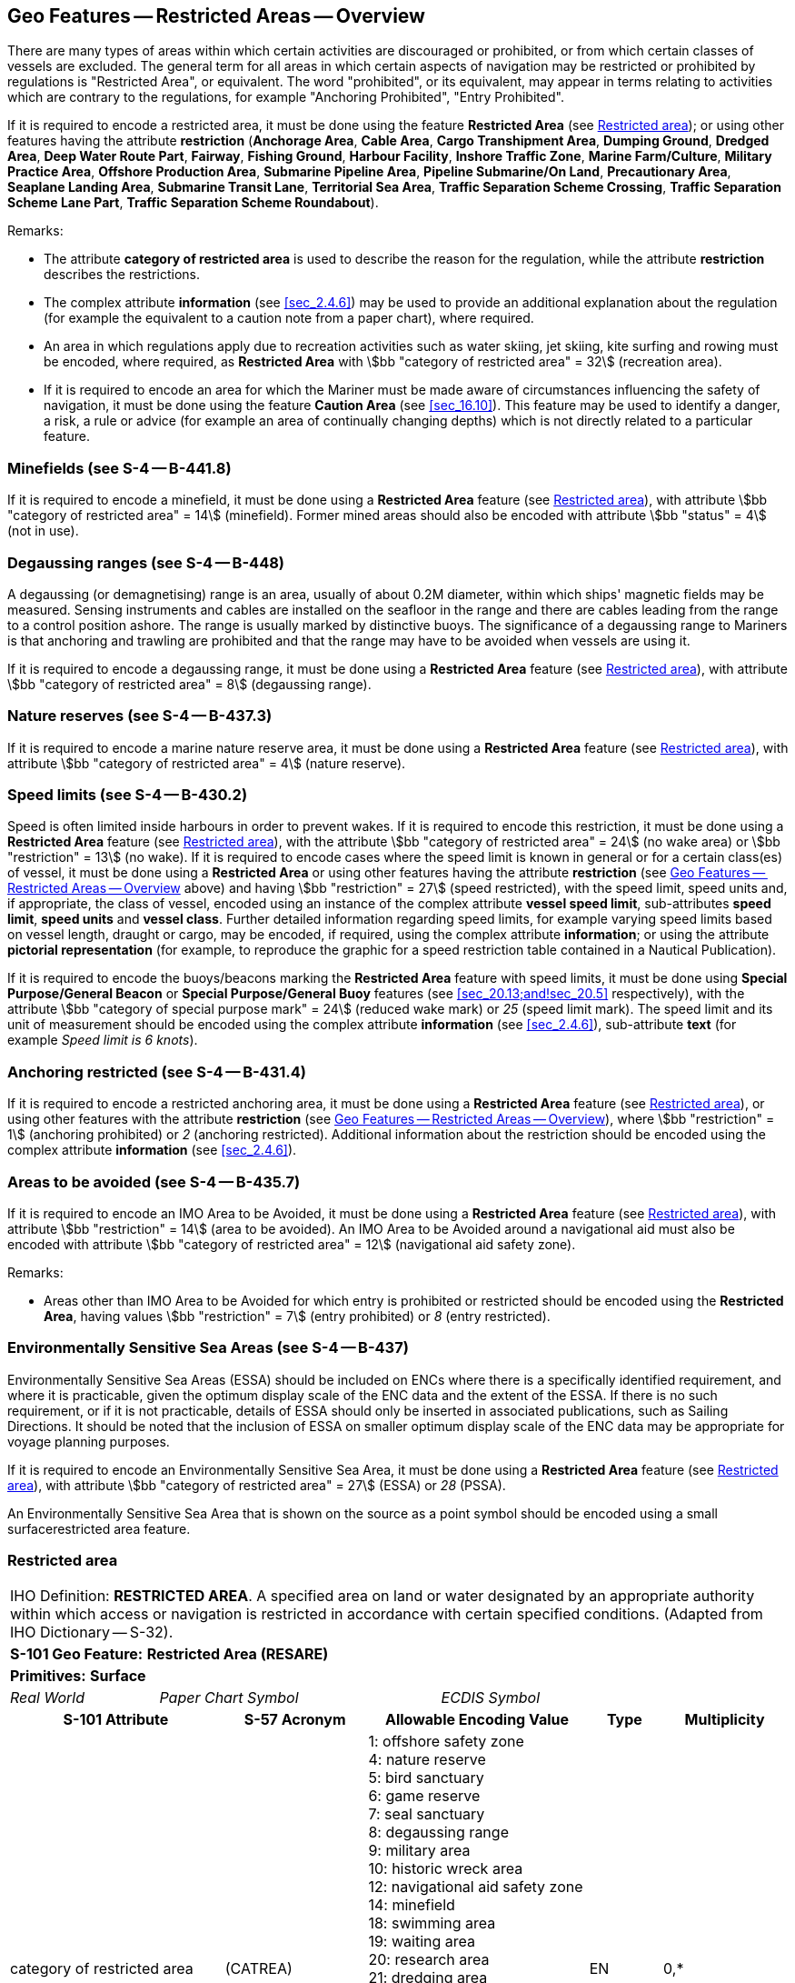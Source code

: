 
[[sec_17]]
== Geo Features -- Restricted Areas -- Overview

There are many types of areas within which certain activities are
discouraged or prohibited, or from which certain classes of vessels
are excluded. The general term for all areas in which certain aspects
of navigation may be restricted or prohibited by regulations is
"Restricted Area", or equivalent. The word "prohibited", or its
equivalent, may appear in terms relating to activities which are
contrary to the regulations, for example "Anchoring Prohibited",
"Entry Prohibited".

If it is required to encode a restricted area, it must be done using
the feature *Restricted Area* (see <<sec_17.8>>); or using other
features having the attribute *restriction* (*Anchorage Area*, *Cable
Area*, *Cargo Transhipment Area*, *Dumping Ground*, *Dredged Area*,
*Deep Water Route Part*, *Fairway*, *Fishing Ground*, *Harbour
Facility*, *Inshore Traffic Zone*, *Marine Farm/Culture*, *Military
Practice Area*, *Offshore Production Area*, *Submarine Pipeline
Area*, *Pipeline Submarine/On Land*, *Precautionary Area*, *Seaplane
Landing Area*, *Submarine Transit Lane*, *Territorial Sea Area*,
*Traffic Separation Scheme Crossing*, *Traffic Separation Scheme Lane
Part*, *Traffic Separation Scheme Roundabout*).

[underline]#Remarks:#

* The attribute *category of restricted area* is used to describe the
reason for the regulation, while the attribute *restriction*
describes the restrictions.
* The complex attribute *information* (see <<sec_2.4.6>>) may be used
to provide an additional explanation about the regulation (for
example the equivalent to a caution note from a paper chart), where
required.
* An area in which regulations apply due to recreation activities
such as water skiing, jet skiing, kite surfing and rowing must be
encoded, where required, as *Restricted Area* with
stem:[bb "category of restricted area" = 32] (recreation area).
* If it is required to encode an area for which the Mariner must be
made aware of circumstances influencing the safety of navigation, it
must be done using the feature *Caution Area* (see <<sec_16.10>>).
This feature may be used to identify a danger, a risk, a rule or
advice (for example an area of continually changing depths) which is
not directly related to a particular feature.

[[sec_17.1]]
=== Minefields (see S-4 -- B-441.8)

If it is required to encode a minefield, it must be done using a
*Restricted Area* feature (see <<sec_17.8>>), with attribute
stem:[bb "category of restricted area" = 14] (minefield). Former mined areas
should also be encoded with attribute stem:[bb "status" = 4] (not in
use).

[[sec_17.2]]
=== Degaussing ranges (see S-4 -- B-448)

A degaussing (or demagnetising) range is an area, usually of about
0.2M diameter, within which ships' magnetic fields may be measured.
Sensing instruments and cables are installed on the seafloor in the
range and there are cables leading from the range to a control
position ashore. The range is usually marked by distinctive buoys.
The significance of a degaussing range to Mariners is that anchoring
and trawling are prohibited and that the range may have to be avoided
when vessels are using it.

If it is required to encode a degaussing range, it must be done using
a *Restricted Area* feature (see <<sec_17.8>>), with attribute
stem:[bb "category of restricted area" = 8] (degaussing range).

[[sec_17.3]]
=== Nature reserves (see S-4 -- B-437.3)

If it is required to encode a marine nature reserve area, it must be
done using a *Restricted Area* feature (see <<sec_17.8>>), with
attribute stem:[bb "category of restricted area" = 4] (nature
reserve).

[[sec_17.4]]
=== Speed limits (see S-4 -- B-430.2)

Speed is often limited inside harbours in order to prevent wakes. If
it is required to encode this restriction, it must be done using a
*Restricted Area* feature (see <<sec_17.8>>), with the attribute
stem:[bb "category of restricted area" = 24] (no wake area) or
stem:[bb "restriction" = 13] (no wake). If it is required to encode
cases where the speed limit is known in general or for a certain
class(es) of vessel, it must be done using a *Restricted Area* or
using other features having the attribute *restriction* (see
<<sec_17>> above) and having stem:[bb "restriction" = 27] (speed
restricted), with the speed limit, speed units and, if appropriate,
the class of vessel, encoded using an instance of the complex
attribute *vessel speed limit*, sub-attributes *speed limit*, *speed
units* and *vessel class*. Further detailed information regarding
speed limits, for example varying speed limits based on vessel
length, draught or cargo, may be encoded, if required, using the
complex attribute *information*; or using the attribute *pictorial
representation* (for example, to reproduce the graphic for a speed
restriction table contained in a Nautical Publication).

If it is required to encode the buoys/beacons marking the *Restricted
Area* feature with speed limits, it must be done using *Special
Purpose/General Beacon* or *Special Purpose/General Buoy* features
(see <<sec_20.13;and!sec_20.5>> respectively), with the attribute
stem:[bb "category of special purpose mark" = 24] (reduced wake mark)
or _25_ (speed limit mark). The speed limit and its unit of
measurement should be encoded using the complex attribute
*information* (see <<sec_2.4.6>>), sub-attribute *text* (for example
_Speed limit is 6 knots_).

[[sec_17.5]]
=== Anchoring restricted (see S-4 -- B-431.4)

If it is required to encode a restricted anchoring area, it must be
done using a *Restricted Area* feature (see <<sec_17.8>>), or using
other features with the attribute *restriction* (see <<sec_17>>),
where stem:[bb "restriction" = 1] (anchoring prohibited) or _2_
(anchoring restricted). Additional information about the restriction
should be encoded using the complex attribute *information* (see
<<sec_2.4.6>>).

[[sec_17.6]]
=== Areas to be avoided (see S-4 -- B-435.7)

If it is required to encode an IMO Area to be Avoided, it must be
done using a *Restricted Area* feature (see <<sec_17.8>>), with
attribute stem:[bb "restriction" = 14] (area to be avoided). An IMO
Area to be Avoided around a navigational aid must also be encoded
with attribute stem:[bb "category of restricted area" = 12]
(navigational aid safety zone).

[underline]#Remarks:#

* Areas other than IMO Area to be Avoided for which entry is
prohibited or restricted should be encoded using the *Restricted
Area*, having values stem:[bb "restriction" = 7] (entry prohibited)
or _8_ (entry restricted).

[[sec_17.7]]
=== Environmentally Sensitive Sea Areas (see S-4 -- B-437)

Environmentally Sensitive Sea Areas (ESSA) should be included on ENCs
where there is a specifically identified requirement, and where it is
practicable, given the optimum display scale of the ENC data and the
extent of the ESSA. If there is no such requirement, or if it is not
practicable, details of ESSA should only be inserted in associated
publications, such as Sailing Directions. It should be noted that the
inclusion of ESSA on smaller optimum display scale of the ENC data
may be appropriate for voyage planning purposes.

If it is required to encode an Environmentally Sensitive Sea Area, it
must be done using a *Restricted Area* feature (see <<sec_17.8>>),
with attribute stem:[bb "category of restricted area" = 27] (ESSA) or
_28_ (PSSA).

An Environmentally Sensitive Sea Area that is shown on the source as
a point symbol should be encoded using a small surfacerestricted area
feature.

[[sec_17.8]]
=== Restricted area

[cols="10", options="unnumbered"]
|===
10+| [underline]#IHO Definition:# *RESTRICTED AREA*. A specified area
on land or water designated by an appropriate authority within which
access or navigation is restricted in accordance with certain specified
conditions. (Adapted from IHO Dictionary -- S-32).
10+| *[underline]#S-101 Geo Feature:#* *Restricted Area (RESARE)*
10+| *[underline]#Primitives:#* *Surface*

2+| _Real World_ 4+| _Paper Chart Symbol_ 4+| _ECDIS Symbol_

3+h| S-101 Attribute 2+h| S-57 Acronym 3+h| Allowable Encoding Value h| Type h| Multiplicity
3+| category of restricted area 2+| (CATREA) 3+|
1: offshore safety zone +
4: nature reserve +
5: bird sanctuary +
6: game reserve +
7: seal sanctuary +
8: degaussing range +
9: military area +
10: historic wreck area +
12: navigational aid safety zone +
14: minefield +
18: swimming area +
19: waiting area +
20: research area +
21: dredging area +
22: fish sanctuary +
23: ecological reserve +
24: no wake area +
25: swinging area +
27: environmentally sensitive sea area +
28: particularly sensitive sea area +
29: disengagement area +
30: port security area +
31: coral sanctuary +
32: recreation area | EN | 0,*
3+| feature name 2+| 3+| See <<sec_2.5.8>> | C | 0,*

3+| language 2+| 3+| ISO 639-2/T | (S) TE | 1,1

3+| name 2+| _(OBJNAM) (NOBJNM)_ 3+| | (S) TE | 1,1

3+| name usage 2+| 3+|
1: default name display +
2: alternate name display | (S) EN
| 0,1 footnoteblock:[seventeen_eight]

3+| fixed date range 2+| 3+| See <<sec_2.4.8>> | C | 0,1

3+| date end 2+| (DATEND) 3+| | (S) TD | 0,1 footnoteblock:[seventeen_eight]

3+| date start 2+| (DATSTA) 3+| | (S) TD | 0,1 footnoteblock:[seventeen_eight]

3+| interoperability identifier 2+| 3+| MRN (see <<sec_27.114>>) | URN | 0,1

3+| periodic date range 2+| 3+| See <<sec_2.4.8>> | C | 0,*

3+| date end 2+| _(PEREND)_ 3+| | (S) TD | 1,1

3+| date start 2+| _(PERSTA)_ 3+| | (S) TD | 1,1

3+| restriction 2+| (RESTRN) 3+|
1: anchoring prohibited +
2: anchoring restricted +
3: fishing prohibited +
4: fishing restricted +
5: trawling prohibited +
6: trawling restricted +
7: entry prohibited +
8: entry restricted +
9: dredging prohibited +
10: dredging restricted +
11: diving prohibited +
12: diving restricted +
13: no wake +
14: area to be avoided +
15: construction prohibited +
16: discharging prohibited +
17: discharging restricted +
18: industrial or mineral exploration/development prohibited +
19: industrial or mineral exploration/development restricted +
20: drilling prohibited +
21: drilling restricted +
22: removal of historic artifacts prohibited +
23: cargo transhipment (lightening) prohibited +
24: dragging prohibited +
25: stopping prohibited +
26: landing prohibited +
27: speed restricted +
39: swimming prohibited +
42: power-driven vessels prohibited | EN | 1,*
3+| status 2+| (STATUS) 3+|
1: permanent +
2: occasional +
3: recommended +
4: not in use +
5: periodic/intermittent +
6: reserved +
7: temporary +
9: mandatory +
18: existence doubtful +
28: buoyed | EN | 0,*
3+| vessel speed limit 2+| 3+| | C | 0,*

3+| speed limit 2+| 3+| | (S) RE | 1,1

3+| speed units 2+| 3+|
2: kilometres per hour +
3: miles per hour +
4: knots | (S) EN
| 1,1

3+| vessel class 2+| 3+| | (S) TE | 0,1

3+| scale minimum 2+| (SCAMIN) 3+| See <<sec_2.5.9>> | IN | 0,1
3+| information 2+| 3+| See <<sec_2.4.6>> | C | 0,*

3+| file locator 2+| 3+| | (S) TE | 0,1

3+| file reference 2+| _(TXTDSC) (NTXTDS)_ 3+| | (S) TE | 0,1 footnoteblock:[seventeen_eight]

3+| headline 2+| 3+| | (S) TE | 0,1

3+| language 2+| 3+| ISO 639-2/T | (S) TE | 1,1

3+| text 2+| _(INFORM) (NINFOM)_ 3+| | (S) TE | 0,1 footnoteblock:[seventeen_eight]

10+h| Feature Associations
h| S-101 Role 3+h| Association Type 3+h| Associated to 2+h| Type h| Multiplicity
| The Auxiliary Feature 3+| *Fairway Auxiliary* (see <<sec_25.8>>) 3+| *Fairway* 2+| Association | 0,*
| The Component 3+| *Traffic Separation Scheme Aggregation* (see <<sec_25.18>>) 3+| *Traffic Separation Scheme* 2+| Association | 0,*
| The Updated Object 3+| *Updated Information* (see <<sec_25.21>>) 3+| *Update Information* 2+| Association | 0,*
| The Position Provider 3+| *Text Association* (see <<sec_25.17>>). 3+| *Text Placement* 2+| Composition | 0,1
| - 3+| *Additional Information* (see <<sec_25.1>>) 3+| *Nautical Information* 2+| Association | 0,*
| - 3+| *Spatial Association* (see <<sec_25.15>>) 3+| *Spatial Quality* 2+| Association | 0,*

|===

[[seventeen_eight]]
[NOTE]
--
Complex attribute *feature name*, sub-attribute *name usage* is
mandatory if the name is intended to be displayed when display of
names is enabled by the Mariner. See <<sec_2.5.8>>.

For each instance of *fixed date range*, at least one of the
sub-attributes *date end* or *date start* must be populated.

For each instance of *information*, at least one of the
sub-attributes *file reference* or *text* must be populated.
--

[underline]#INT 1 Reference:# L 3; M 29.1; N 2.1-2, 20-22, 25, 31,
34, 63

[[sec_17.8.1]]
==== Restricted areas (see S-4 -- B-422; B-430.2; B-431.4; B-435.7; B-435.11; B-437.1-7; B-439; B-439.2-4; B-441,1; B-445.9; B-445.11-12; B-446.4 and B-448.1)

If it is required to encode a restricted area, it must be done using
the feature *Restricted Area*, or using other features having the
attribute *restriction* (*Anchorage Area*, *Cable Area*, *Dumping
Ground*, *Dredged Area*, *Deep Water Route Part*, *Fairway*, *Fishing
Ground*, *Harbour Facility*, *Inshore Traffic Zone*, *Marine
Farm/Culture*, *Military Practice Area*, *Offshore Production Area*,
*Submarine Pipeline Area*, *Pipeline Submarine/On Land*,
*Precautionary Area*, *Seaplane Landing Area*, *Submarine Transit
Lane*, *Territorial Sea Area*, *Traffic Separation Scheme Crossing*,
*Traffic Separation Scheme Lane Part*, *Traffic Separation Scheme
Roundabout*).

[underline]#Remarks:#

* If the type of restriction for the area cannot be encoded using the
mandatory attribute *restriction* it must be encoded, where required,
using the complex attribute *information*, sub-attribute *text*; and
*restriction* populated as empty (null).
* For additional guidance regarding the encoding of vessel speed
limits, see <<sec_17.4>>.
* The term "no anchoring area" is used to identify the IMO routeing
measure of that name. Such areas, where required, must be encoded as
*Restricted Area* with attribute stem:[bb "restriction" = 1]
(anchoring prohibited).

[underline]#Distinction:# Anchorage Area; Cable Area; Caution Area;
Collision Regulations Limit; Deep Water Route Part; Depth Area;
Dredged Area; Dumping Ground; Fairway; Information Area; Military
Practice Area; Submarine Pipeline Area; Swept Area.
